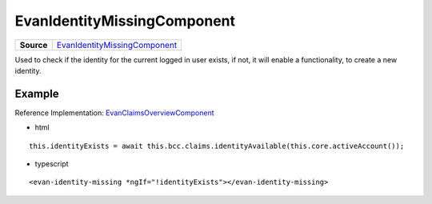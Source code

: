 ============================
EvanIdentityMissingComponent
============================

.. list-table:: 
   :widths: auto
   :stub-columns: 1

   * - Source
     - `EvanIdentityMissingComponent <https://github.com/evannetwork/ui-core-dapps/tree/develop/dapps/claims/src/components/identity-missing>`__
     
Used to check if the identity for the current logged in user exists, if not, it will enable a functionality, to create a new identity.

-------
Example
-------
Reference Implementation: `EvanClaimsOverviewComponent <https://github.com/evannetwork/ui-core-dapps/tree/develop/dapps/claims/src/components/claims>`__

- html

::

  this.identityExists = await this.bcc.claims.identityAvailable(this.core.activeAccount());

- typescript

::

  <evan-identity-missing *ngIf="!identityExists"></evan-identity-missing>

